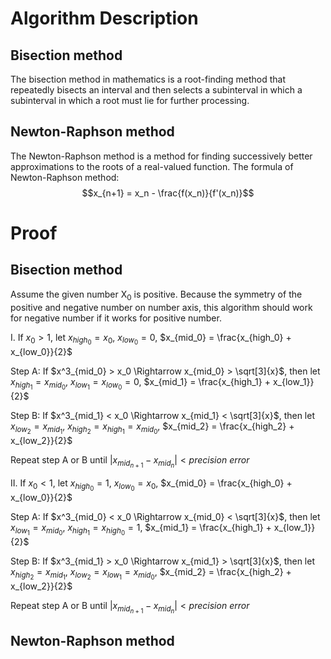 #+TOC: nil
* Algorithm Description
** Bisection method
   The bisection method in mathematics is a root-finding method that repeatedly
   bisects an interval and then selects a subinterval in which a subinterval
   in which a root must lie for further processing.
** Newton-Raphson method
   The Newton-Raphson method is a method for finding successively better
   approximations to the roots of a real-valued function. The formula of
   Newton-Raphson method: \[x_{n+1} = x_n - \frac{f(x_n)}{f'(x_n)}\]

* Proof
** Bisection method
   Assume the given number X_0 is positive. Because the symmetry of the positive
   and negative number on number axis, this algorithm should work for
   negative number if it works for positive number.

   I. If $x_0 > 1$, let $x_{high_0} = x_0$, $x_{low_0} = 0$, $x_{mid_0} = \frac{x_{high_0} + x_{low_0}}{2}$
   #+begin_src python :exports results :results file
   import matplotlib.pyplot as plt
   import numpy as np

   fig = plt.figure()
   ax = fig.add_subplot(111)

   a = [0,1,1.75,1.912931,2.625,3.5,7]
   plt.hlines(0,0,10)
   plt.ylim(-1,1)
   y = np.zeros(np.shape(a))
   plt.plot(a,y,'.',ms=6)
   ax.text(0,-0.1,r'0')
   ax.text(1,-0.1,r'1')
   ax.annotate(r'$x_{mid_1}$',xy=(1.75,0.01),xytext=(1.75,0.15),
               arrowprops=dict(arrowstyle="->"))
   ax.annotate(r'$\sqrt[3]{x_0}$',xy=(1.912931,-0.01),xytext=(1.912931,-0.2),
               arrowprops=dict(arrowstyle="->"))
   ax.annotate(r'$x_{mid_2}$',xy=(2.625,0.01),xytext=(2.625,0.15),
               arrowprops=dict(arrowstyle="->"))
   ax.text(3.5,-0.1,r'$x_{mid_0}$')
   ax.text(7,-0.1,r'$x_0$')
   plt.axis('off')
   plt.draw()
   plt.savefig('numberAxis1.png')
   return 'numberAxis1.png'
   #+end_src

   #+RESULTS:
   [[file:numberAxis1.png]]
       
       Step A: If $x^3_{mid_0} > x_0 \Rightarrow x_{mid_0} > \sqrt[3]{x}$,
               then let $x_{high_1} = x_{mid_0}$, $x_{low_1} = x_{low_0} = 0$, $x_{mid_1} = \frac{x_{high_1} + x_{low_1}}{2}$

       Step B: If $x^3_{mid_1} < x_0 \Rightarrow x_{mid_1} < \sqrt[3]{x}$,
               then let $x_{low_2} = x_{mid_1}$, $x_{high_2} = x_{high_1} = x_{mid_0}$, $x_{mid_2} = \frac{x_{high_2} + x_{low_2}}{2}$

       Repeat step A or B until $|x_{mid_{n+1}} - x_{mid_n}| < precision~error$

   II. If $x_0 < 1$, let $x_{high_0} = 1$, $x_{low_0} = x_0$, $x_{mid_0} = \frac{x_{high_0} + x_{low_0}}{2}$
   #+begin_src python :exports results :results file
   import matplotlib.pyplot as plt
   import numpy as np

   fig = plt.figure()
   ax = fig.add_subplot(111)
   a = [0,0.4,0.7,0.7368,0.775,0.85,1]
   plt.hlines(0,0,1.2)
   plt.ylim(-1,1)
   y = np.zeros(np.shape(a))
   plt.plot(a,y,'.',ms=6)
   ax.text(0,-0.1,r'0')
   ax.text(1,-0.1,r'1')
   ax.annotate(r'$x_{mid_1}$',xy=(0.85,0.01),xytext=(0.8,0.15),
               arrowprops=dict(arrowstyle="->"))
   ax.annotate(r'$\sqrt[3]{x_0}$',xy=(0.7368,-0.01),xytext=(0.73,-0.2),
               arrowprops=dict(arrowstyle="->"))
   ax.annotate(r'$x_{mid_2}$',xy=(0.775,0.01),xytext=(0.7,0.15),
               arrowprops=dict(arrowstyle="->"))
   ax.annotate(r'$x_{mid_0}$',xy=(0.7,0.01),xytext=(0.6,0.15),
               arrowprops=dict(arrowstyle="->"))
   ax.text(0.4,-0.1,r'$x_0$')
   plt.axis('off')

   plt.draw()
   plt.savefig('numberAxis2.png')
   return 'numberAxis2.png'
   #+end_src

   #+RESULTS:
   [[file:numberAxis2.png]]
       
       Step A: If $x^3_{mid_0} < x_0 \Rightarrow x_{mid_0} < \sqrt[3]{x}$,
               then let $x_{low_1} = x_{mid_0}$, $x_{high_1} = x_{high_0} = 1$, $x_{mid_1} = \frac{x_{high_1} + x_{low_1}}{2}$

       Step B: If $x^3_{mid_1} > x_0 \Rightarrow x_{mid_1} > \sqrt[3]{x}$,
               then let $x_{high_2} = x_{mid_1}$, $x_{low_2} = x_{low_1} = x_{mid_0}$, $x_{mid_2} = \frac{x_{high_2} + x_{low_2}}{2}$

       Repeat step A or B until $|x_{mid_{n+1}} - x_{mid_n}| < precision~error$
** Newton-Raphson method 
   #+begin_src python :exports results :results file
    import matplotlib.pyplot as plt
    import numpy as np

    fig = plt.figure()
    ax = fig.add_subplot(111)

    ax.spines['left'].set_position(('data',0))
    ax.spines['bottom'].set_position(('data',0))
    ax.spines['right'].set_color('none')
    ax.spines['top'].set_color('none')

    plt.xlim(-2,10)
    plt.ylim(-100,500)
    xcood = np.arange(-2, 10, 0.01)
    x0 = 7

    def f(x):
        return np.power(x,3) - x0

    def tan(xn):
        fprime = 3 * xn * xn
        return f(xn) + fprime * (xcood - xn)

    xarray = np.array([x0])
    for t in range(2):
        a = xarray[t]
        ya = f(a)
        xarray = np.append(xarray,[a - ya/(3*a*a)])

    m = 0
    for t in xarray:
        tanx = tan(t)
        ycood = np.arange(-10, f(t)+25, 0.1)
        plt.plot(xcood,tanx,'-.r')
        plt.plot(np.repeat(t,np.shape(ycood)),ycood,'--b')
        ax.text(t-0.1,-30,r'$x_{%s}$' % m)
        m += 1

    y = f(xcood)
    plt.plot(xcood, y)

    plt.draw()
    plt.savefig('numberAxis3.png')
    return 'numberAxis3.png'
   #+end_src

   #+RESULTS:
   [[file:numberAxis3.png]]
